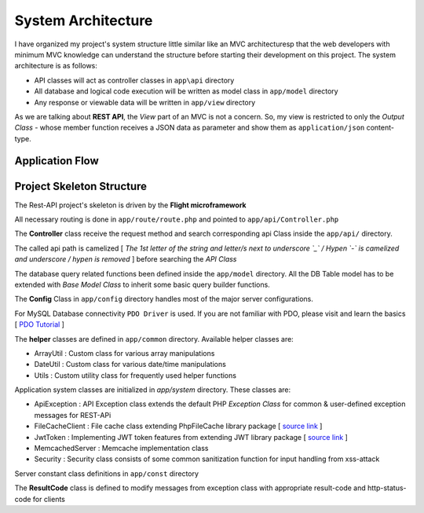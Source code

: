 ###################
System Architecture
###################

I have organized my project's system structure little similar like an MVC architecturesp that the web developers with minimum MVC knowledge can understand the structure before 
starting their development on this project. The system architecture is as follows:

-   API classes will act as controller classes in ``app\api`` directory
-   All database and logical code execution will be written as model class in ``app/model`` directory
-   Any response or viewable data will be written in ``app/view`` directory

As we are talking about **REST API**, the *View* part of an MVC is not a concern. So, my view is restricted to only the 
*Output Class* - whose member function receives a JSON data as parameter and show them as ``application/json`` content-type.

Application Flow
----------------

|Application Flow|

Project Skeleton Structure
--------------------------

The Rest-API project's skeleton is driven by the **Flight microframework**

All necessary routing is done in ``app/route/route.php`` and pointed to ``app/api/Controller.php``

The **Controller** class receive the request method and search corresponding api Class inside the ``app/api/`` directory.

The called api path is camelized [ *The 1st letter of the string and letter/s next to underscore `_` / Hypen `-` is camelized and underscore / hypen is removed* ] 
before searching the *API Class*

The database query related functions been defined inside the ``app/model`` directory. 
All the DB Table model has to be extended with *Base Model Class* to inherit some basic query builder functions. 

The **Config** Class in ``app/config`` directory handles most of the major server configurations.

For MySQL Database connectivity ``PDO Driver`` is used. If you are not familiar with PDO, please visit and learn the basics 
[ `PDO Tutorial <https://phpdelusions.net/pdo>`_ ]
 
The **helper** classes are defined in ``app/common`` directory. Available helper classes are:

-   ArrayUtil : Custom class for various array manipulations 
-   DateUtil : Custom class for various date/time manipulations
-   Utils : Custom utility class for frequently used helper functions

Application system classes are initialized in `app/system` directory. These classes are:

-   ApiException : API Exception class extends the default PHP *Exception Class* for common & user-defined exception messages for REST-APi
-   FileCacheClient : File cache class extending PhpFileCache library package [ `source link <https://github.com/Wruczek/PHP-File-Cache>`_ ]
-   JwtToken : Implementing JWT token features from extending JWT library package [ `source link <https://jwt.io/>`_ ]
-   MemcachedServer : Memcache implementation class
-   Security : Security class consists of some common sanitization function for input handling from xss-attack

Server constant class definitions in ``app/const`` directory 

The **ResultCode** class is defined to modify messages from exception class with appropriate result-code and http-status-code for clients

.. |Application Flow| image:: https://sabbirrupom.com/resources/git/rest-template-architecture.jpg



